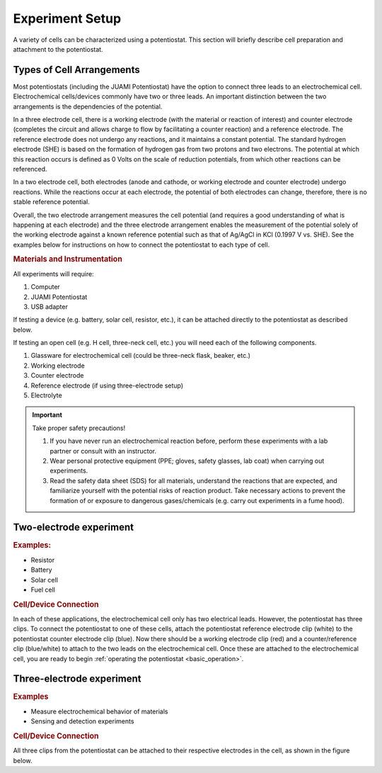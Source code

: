 .. _setup:

Experiment Setup
=================

A variety of cells can be characterized using a potentiostat. This section will briefly describe cell preparation and
attachment to the potentiostat.

Types of Cell Arrangements
--------------------------

Most potentiostats (including the JUAMI Potentiostat) have the option to connect three leads to an electrochemical cell.
Electrochemical cells/devices commonly have two or three leads. An important distinction between the two arrangements is the
dependencies of the potential.

In a three electrode cell, there is a working electrode (with the material or reaction of interest) and counter electrode
(completes the circuit and allows charge to flow by facilitating a counter reaction) and a reference electrode.
The reference electrode does not undergo any reactions, and it maintains a constant potential. The standard hydrogen
electrode (SHE) is based on the formation of hydrogen gas from two protons and two electrons. The potential at which this
reaction occurs is defined as 0 Volts on the scale of reduction potentials, from which other reactions can be referenced.

In a two electrode cell, both electrodes (anode and cathode, or working electrode and counter electrode) undergo reactions.
While the reactions occur at each electrode, the potential of both electrodes can change, therefore, there is no stable
reference potential.

Overall, the two electrode arrangement measures the cell potential (and requires a good understanding of what is happening
at each electrode) and the three electrode arrangement enables the measurement of the potential solely of the working electrode
against a known reference potential such as that of Ag/AgCl in KCl (0.1997 V vs. SHE). See the examples below for instructions
on how to connect the potentiostat to each type of cell.

.. todo:: check the Ag/AgCl reference electrode with Bard

.. rubric:: Materials and Instrumentation

All experiments will require:

#. Computer
#. JUAMI Potentiostat
#. USB adapter

If testing a device (e.g. battery, solar cell, resistor, etc.), it can be attached directly to the potentiostat as described below.

If testing an open cell (e.g. H cell, three-neck cell, etc.) you will need each of the following components.

#. Glassware for electrochemical cell (could be three-neck flask, beaker, etc.)
#. Working electrode
#. Counter electrode
#. Reference electrode (if using three-electrode setup)
#. Electrolyte

.. important:: Take proper safety precautions!

    #. If you have never run an electrochemical reaction before, perform these experiments with a lab partner or consult with an instructor.
    #. Wear personal protective equipment (PPE; gloves, safety glasses, lab coat) when carrying out experiments.
    #. Read the safety data sheet (SDS) for all materials, understand the reactions that are expected, and familiarize yourself with the potential risks of reaction product. Take necessary actions to prevent the formation of or exposure to dangerous gases/chemicals (e.g. carry out experiments in a fume hood).

Two-electrode experiment
------------------------

.. rubric:: Examples:

* Resistor
* Battery
* Solar cell
* Fuel cell

.. rubric:: Cell/Device Connection

In each of these applications, the electrochemical cell only has two electrical leads. However, the potentiostat has
three clips. To connect the potentiostat to one of these cells, attach the potentiostat reference electrode clip (white) to the
potentiostat counter electrode clip (blue). Now there should be a working electrode clip (red) and a counter/reference clip (blue/white) to attach
to the two leads on the electrochemical cell. Once these are attached to the electrochemical cell, you are ready to begin
:ref:`operating the potentiostat <basic_operation>`.

.. todo:: add a diagram that shows an example.

Three-electrode experiment
---------------------------

.. rubric:: Examples

* Measure electrochemical behavior of materials
* Sensing and detection experiments

.. rubric:: Cell/Device Connection

All three clips from the potentiostat can be attached to their respective electrodes in the cell, as shown in the figure below.

.. todo:: add diagram that shows an example or two.

